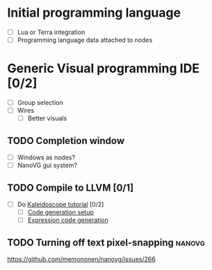 * Initial programming language
- [ ] Lua or Terra integration
- [ ] Programming language data attached to nodes
* Generic Visual programming IDE [0/2]
- [ ] Group selection
- [ ] Wires
  - [ ] Better visuals
** TODO Completion window
- [ ] Windows as nodes?
- [ ] NanoVG gui system?
** TODO Compile to LLVM [0/1]
- [ ] Do [[http://llvm.org/docs/tutorial/LangImpl3.html][Kaleidoscope tutorial]] [0/2]
  - [ ] [[http://llvm.org/docs/tutorial/LangImpl3.html#id2][Code generation setup]]
  - [ ] [[http://llvm.org/docs/tutorial/LangImpl3.html#expression-code-generation][Expression code generation]]
** TODO Turning off text pixel-snapping                             :nanovg:
https://github.com/memononen/nanovg/issues/266
